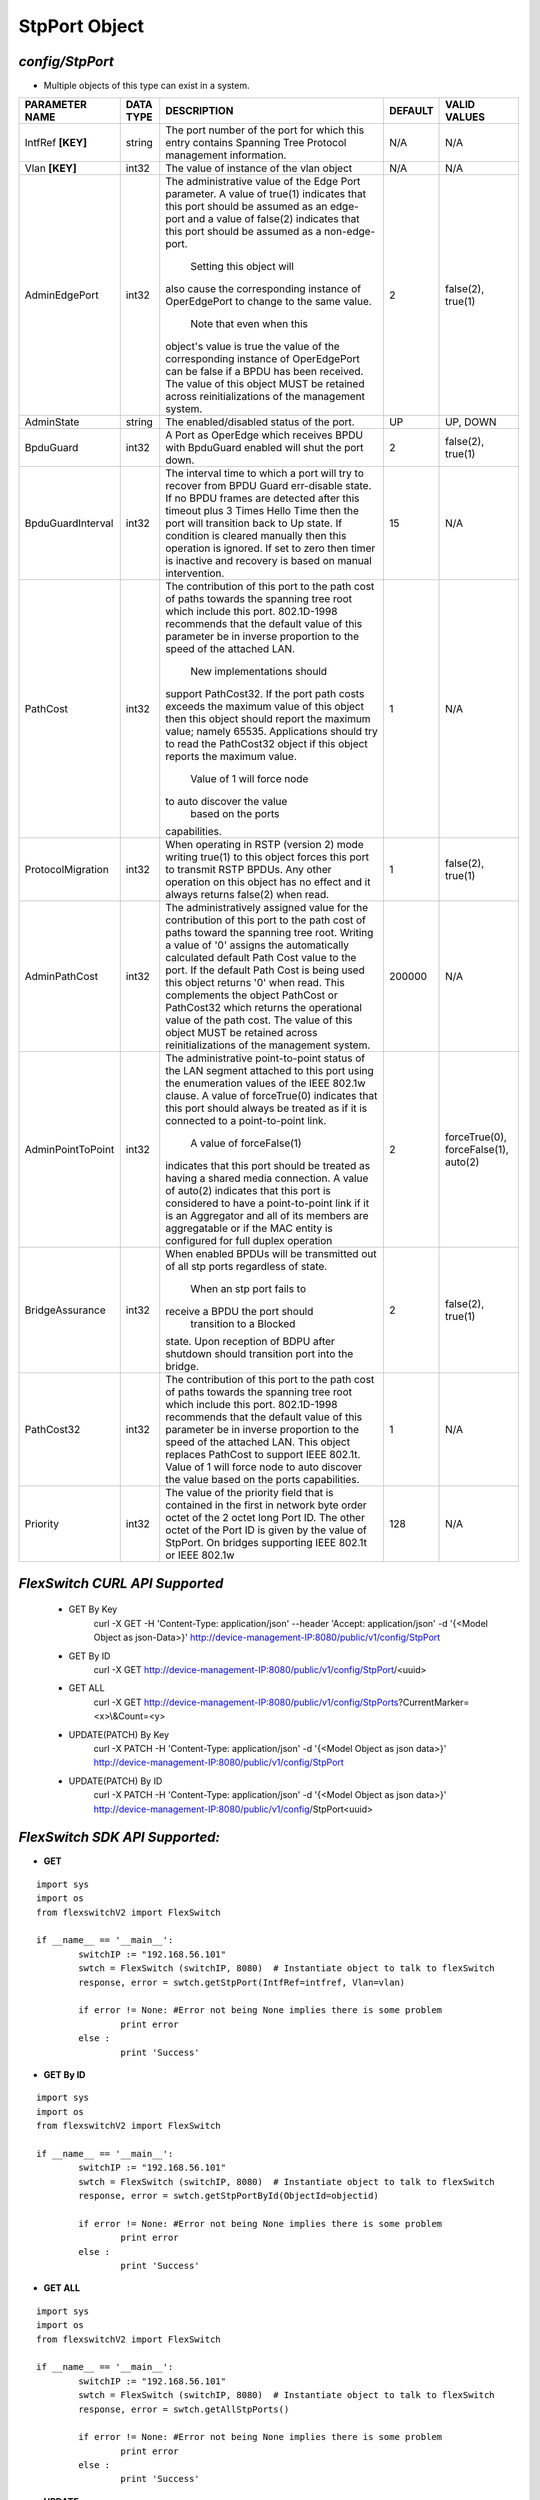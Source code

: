 StpPort Object
=============================================================

*config/StpPort*
------------------------------------

- Multiple objects of this type can exist in a system.

+--------------------+---------------+--------------------------------+-------------+--------------------------------+
| **PARAMETER NAME** | **DATA TYPE** |        **DESCRIPTION**         | **DEFAULT** |        **VALID VALUES**        |
+--------------------+---------------+--------------------------------+-------------+--------------------------------+
| IntfRef **[KEY]**  | string        | The port number of the port    | N/A         | N/A                            |
|                    |               | for which this entry contains  |             |                                |
|                    |               | Spanning Tree Protocol         |             |                                |
|                    |               | management information.        |             |                                |
+--------------------+---------------+--------------------------------+-------------+--------------------------------+
| Vlan **[KEY]**     | int32         | The value of instance of the   | N/A         | N/A                            |
|                    |               | vlan object                    |             |                                |
+--------------------+---------------+--------------------------------+-------------+--------------------------------+
| AdminEdgePort      | int32         | The administrative value of    |           2 | false(2), true(1)              |
|                    |               | the Edge Port parameter.  A    |             |                                |
|                    |               | value of true(1) indicates     |             |                                |
|                    |               | that this port should be       |             |                                |
|                    |               | assumed as an edge-port and    |             |                                |
|                    |               | a value of false(2) indicates  |             |                                |
|                    |               | that this port should be       |             |                                |
|                    |               | assumed as a non-edge-port.    |             |                                |
|                    |               |  Setting this object will      |             |                                |
|                    |               | also cause the corresponding   |             |                                |
|                    |               | instance of OperEdgePort to    |             |                                |
|                    |               | change to the same value.      |             |                                |
|                    |               |  Note that even when this      |             |                                |
|                    |               | object's value is true the     |             |                                |
|                    |               | value of the corresponding     |             |                                |
|                    |               | instance of OperEdgePort can   |             |                                |
|                    |               | be false if a BPDU has been    |             |                                |
|                    |               | received.  The value of this   |             |                                |
|                    |               | object MUST be retained across |             |                                |
|                    |               | reinitializations of the       |             |                                |
|                    |               | management system.             |             |                                |
+--------------------+---------------+--------------------------------+-------------+--------------------------------+
| AdminState         | string        | The enabled/disabled status of | UP          | UP, DOWN                       |
|                    |               | the port.                      |             |                                |
+--------------------+---------------+--------------------------------+-------------+--------------------------------+
| BpduGuard          | int32         | A Port as OperEdge which       |           2 | false(2), true(1)              |
|                    |               | receives BPDU with BpduGuard   |             |                                |
|                    |               | enabled will shut the port     |             |                                |
|                    |               | down.                          |             |                                |
+--------------------+---------------+--------------------------------+-------------+--------------------------------+
| BpduGuardInterval  | int32         | The interval time to which     |          15 | N/A                            |
|                    |               | a port will try to recover     |             |                                |
|                    |               | from BPDU Guard err-disable    |             |                                |
|                    |               | state.  If no BPDU frames are  |             |                                |
|                    |               | detected after this timeout    |             |                                |
|                    |               | plus 3 Times Hello Time then   |             |                                |
|                    |               | the port will transition back  |             |                                |
|                    |               | to Up state.  If condition     |             |                                |
|                    |               | is cleared manually then this  |             |                                |
|                    |               | operation is ignored.  If set  |             |                                |
|                    |               | to zero then timer is inactive |             |                                |
|                    |               | and recovery is based on       |             |                                |
|                    |               | manual intervention.           |             |                                |
+--------------------+---------------+--------------------------------+-------------+--------------------------------+
| PathCost           | int32         | The contribution of this       |           1 | N/A                            |
|                    |               | port to the path cost of       |             |                                |
|                    |               | paths towards the spanning     |             |                                |
|                    |               | tree root which include        |             |                                |
|                    |               | this port.  802.1D-1998        |             |                                |
|                    |               | recommends that the default    |             |                                |
|                    |               | value of this parameter be     |             |                                |
|                    |               | in inverse proportion to the   |             |                                |
|                    |               | speed of the attached LAN.     |             |                                |
|                    |               |  New implementations should    |             |                                |
|                    |               | support PathCost32. If the     |             |                                |
|                    |               | port path costs exceeds the    |             |                                |
|                    |               | maximum value of this object   |             |                                |
|                    |               | then this object should report |             |                                |
|                    |               | the maximum value; namely      |             |                                |
|                    |               | 65535.  Applications should    |             |                                |
|                    |               | try to read the PathCost32     |             |                                |
|                    |               | object if this object          |             |                                |
|                    |               | reports the maximum value.     |             |                                |
|                    |               |  Value of 1 will force node    |             |                                |
|                    |               | to auto discover the value     |             |                                |
|                    |               |        based on the ports      |             |                                |
|                    |               | capabilities.                  |             |                                |
+--------------------+---------------+--------------------------------+-------------+--------------------------------+
| ProtocolMigration  | int32         | When operating in RSTP         |           1 | false(2), true(1)              |
|                    |               | (version 2) mode writing       |             |                                |
|                    |               | true(1) to this object forces  |             |                                |
|                    |               | this port to transmit RSTP     |             |                                |
|                    |               | BPDUs. Any other operation on  |             |                                |
|                    |               | this object has no effect and  |             |                                |
|                    |               | it always returns false(2)     |             |                                |
|                    |               | when read.                     |             |                                |
+--------------------+---------------+--------------------------------+-------------+--------------------------------+
| AdminPathCost      | int32         | The administratively assigned  |      200000 | N/A                            |
|                    |               | value for the contribution     |             |                                |
|                    |               | of this port to the path cost  |             |                                |
|                    |               | of paths toward the spanning   |             |                                |
|                    |               | tree root.  Writing a value of |             |                                |
|                    |               | '0' assigns the automatically  |             |                                |
|                    |               | calculated default Path Cost   |             |                                |
|                    |               | value to the port.  If the     |             |                                |
|                    |               | default Path Cost is being     |             |                                |
|                    |               | used this object returns '0'   |             |                                |
|                    |               | when read.  This complements   |             |                                |
|                    |               | the object PathCost or         |             |                                |
|                    |               | PathCost32 which returns the   |             |                                |
|                    |               | operational value of the path  |             |                                |
|                    |               | cost.    The value of this     |             |                                |
|                    |               | object MUST be retained across |             |                                |
|                    |               | reinitializations of the       |             |                                |
|                    |               | management system.             |             |                                |
+--------------------+---------------+--------------------------------+-------------+--------------------------------+
| AdminPointToPoint  | int32         | The administrative             |           2 | forceTrue(0), forceFalse(1),   |
|                    |               | point-to-point status of       |             | auto(2)                        |
|                    |               | the LAN segment attached       |             |                                |
|                    |               | to this port using the         |             |                                |
|                    |               | enumeration values of the IEEE |             |                                |
|                    |               | 802.1w clause.  A value of     |             |                                |
|                    |               | forceTrue(0) indicates that    |             |                                |
|                    |               | this port should always be     |             |                                |
|                    |               | treated as if it is connected  |             |                                |
|                    |               | to a point-to-point link.      |             |                                |
|                    |               |  A value of forceFalse(1)      |             |                                |
|                    |               | indicates that this port       |             |                                |
|                    |               | should be treated as having    |             |                                |
|                    |               | a shared media connection.     |             |                                |
|                    |               | A value of auto(2) indicates   |             |                                |
|                    |               | that this port is considered   |             |                                |
|                    |               | to have a point-to-point link  |             |                                |
|                    |               | if it is an Aggregator and     |             |                                |
|                    |               | all of its    members are      |             |                                |
|                    |               | aggregatable or if the MAC     |             |                                |
|                    |               | entity is configured for full  |             |                                |
|                    |               | duplex operation               |             |                                |
+--------------------+---------------+--------------------------------+-------------+--------------------------------+
| BridgeAssurance    | int32         | When enabled BPDUs will be     |           2 | false(2), true(1)              |
|                    |               | transmitted out of all stp     |             |                                |
|                    |               | ports regardless of state.     |             |                                |
|                    |               |  When an stp port fails to     |             |                                |
|                    |               | receive a BPDU the port should |             |                                |
|                    |               |  transition to a Blocked       |             |                                |
|                    |               | state.  Upon reception of      |             |                                |
|                    |               | BDPU after shutdown  should    |             |                                |
|                    |               | transition port into the       |             |                                |
|                    |               | bridge.                        |             |                                |
+--------------------+---------------+--------------------------------+-------------+--------------------------------+
| PathCost32         | int32         | The contribution of this       |           1 | N/A                            |
|                    |               | port to the path cost of       |             |                                |
|                    |               | paths towards the spanning     |             |                                |
|                    |               | tree root which include this   |             |                                |
|                    |               | port.  802.1D-1998 recommends  |             |                                |
|                    |               | that the default value of      |             |                                |
|                    |               | this parameter be in inverse   |             |                                |
|                    |               | proportion to the speed of     |             |                                |
|                    |               | the attached LAN.  This object |             |                                |
|                    |               | replaces PathCost to support   |             |                                |
|                    |               | IEEE 802.1t. Value of 1 will   |             |                                |
|                    |               | force node to auto discover    |             |                                |
|                    |               | the value        based on the  |             |                                |
|                    |               | ports capabilities.            |             |                                |
+--------------------+---------------+--------------------------------+-------------+--------------------------------+
| Priority           | int32         | The value of the priority      |         128 | N/A                            |
|                    |               | field that is contained in the |             |                                |
|                    |               | first in network byte order    |             |                                |
|                    |               | octet of the 2 octet long      |             |                                |
|                    |               | Port ID.  The other octet of   |             |                                |
|                    |               | the Port ID is given by the    |             |                                |
|                    |               | value of StpPort. On bridges   |             |                                |
|                    |               | supporting IEEE 802.1t or IEEE |             |                                |
|                    |               | 802.1w                         |             |                                |
+--------------------+---------------+--------------------------------+-------------+--------------------------------+



*FlexSwitch CURL API Supported*
------------------------------------

	- GET By Key
		 curl -X GET -H 'Content-Type: application/json' --header 'Accept: application/json' -d '{<Model Object as json-Data>}' http://device-management-IP:8080/public/v1/config/StpPort
	- GET By ID
		 curl -X GET http://device-management-IP:8080/public/v1/config/StpPort/<uuid>
	- GET ALL
		 curl -X GET http://device-management-IP:8080/public/v1/config/StpPorts?CurrentMarker=<x>\\&Count=<y>
	- UPDATE(PATCH) By Key
		 curl -X PATCH -H 'Content-Type: application/json' -d '{<Model Object as json data>}'  http://device-management-IP:8080/public/v1/config/StpPort
	- UPDATE(PATCH) By ID
		 curl -X PATCH -H 'Content-Type: application/json' -d '{<Model Object as json data>}'  http://device-management-IP:8080/public/v1/config/StpPort<uuid>


*FlexSwitch SDK API Supported:*
------------------------------------



- **GET**


::

	import sys
	import os
	from flexswitchV2 import FlexSwitch

	if __name__ == '__main__':
		switchIP := "192.168.56.101"
		swtch = FlexSwitch (switchIP, 8080)  # Instantiate object to talk to flexSwitch
		response, error = swtch.getStpPort(IntfRef=intfref, Vlan=vlan)

		if error != None: #Error not being None implies there is some problem
			print error
		else :
			print 'Success'


- **GET By ID**


::

	import sys
	import os
	from flexswitchV2 import FlexSwitch

	if __name__ == '__main__':
		switchIP := "192.168.56.101"
		swtch = FlexSwitch (switchIP, 8080)  # Instantiate object to talk to flexSwitch
		response, error = swtch.getStpPortById(ObjectId=objectid)

		if error != None: #Error not being None implies there is some problem
			print error
		else :
			print 'Success'




- **GET ALL**


::

	import sys
	import os
	from flexswitchV2 import FlexSwitch

	if __name__ == '__main__':
		switchIP := "192.168.56.101"
		swtch = FlexSwitch (switchIP, 8080)  # Instantiate object to talk to flexSwitch
		response, error = swtch.getAllStpPorts()

		if error != None: #Error not being None implies there is some problem
			print error
		else :
			print 'Success'




- **UPDATE**

::

	import sys
	import os
	from flexswitchV2 import FlexSwitch

	if __name__ == '__main__':
		switchIP := "192.168.56.101"
		swtch = FlexSwitch (switchIP, 8080)  # Instantiate object to talk to flexSwitch
		response, error = swtch.updateStpPort(IntfRef=intfref, Vlan=vlan, AdminEdgePort=adminedgeport, AdminState=adminstate, BpduGuard=bpduguard, BpduGuardInterval=bpduguardinterval, PathCost=pathcost, ProtocolMigration=protocolmigration, AdminPathCost=adminpathcost, AdminPointToPoint=adminpointtopoint, BridgeAssurance=bridgeassurance, PathCost32=pathcost32, Priority=priority)

		if error != None: #Error not being None implies there is some problem
			print error
		else :
			print 'Success'


- **UPDATE By ID**

::

	import sys
	import os
	from flexswitchV2 import FlexSwitch

	if __name__ == '__main__':
		switchIP := "192.168.56.101"
		swtch = FlexSwitch (switchIP, 8080)  # Instantiate object to talk to flexSwitch
		response, error = swtch.updateStpPortById(ObjectId=objectidAdminEdgePort=adminedgeport, AdminState=adminstate, BpduGuard=bpduguard, BpduGuardInterval=bpduguardinterval, PathCost=pathcost, ProtocolMigration=protocolmigration, AdminPathCost=adminpathcost, AdminPointToPoint=adminpointtopoint, BridgeAssurance=bridgeassurance, PathCost32=pathcost32, Priority=priority)

		if error != None: #Error not being None implies there is some problem
			print error
		else :
			print 'Success'
